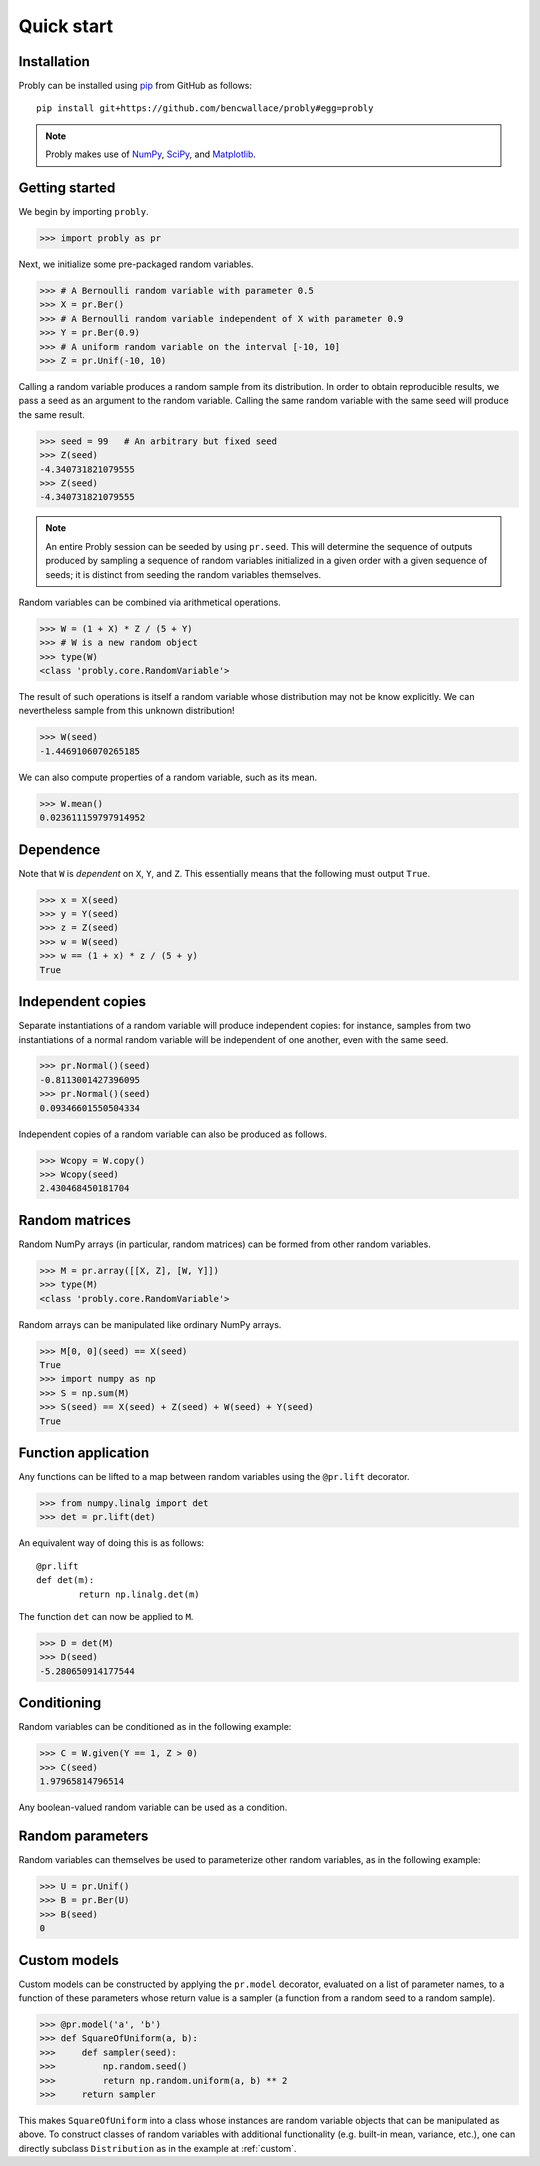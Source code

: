###########
Quick start
###########

************
Installation
************

Probly can be installed using `pip <https://pypi.org/project/pip/>`_ from GitHub as follows::

   pip install git+https://github.com/bencwallace/probly#egg=probly

.. note::

   Probly makes use of `NumPy <http://www.numpy.org/>`_, `SciPy <https://www.scipy.org/>`_, and `Matplotlib <https://matplotlib.org/>`_.

***************
Getting started
***************

We begin by importing ``probly``.

>>> import probly as pr

Next, we initialize some pre-packaged random variables.

>>> # A Bernoulli random variable with parameter 0.5
>>> X = pr.Ber()
>>> # A Bernoulli random variable independent of X with parameter 0.9
>>> Y = pr.Ber(0.9)
>>> # A uniform random variable on the interval [-10, 10]
>>> Z = pr.Unif(-10, 10)

Calling a random variable produces a random sample from its distribution.
In order to obtain reproducible results, we pass a seed as an argument to
the random variable. Calling the same random variable with the same seed
will produce the same result.

>>> seed = 99	# An arbitrary but fixed seed
>>> Z(seed)
-4.340731821079555
>>> Z(seed)
-4.340731821079555

.. note::

   An entire Probly session can be seeded by using ``pr.seed``. This will determine the sequence of outputs produced
   by sampling a sequence of random variables initialized in a given order with a given sequence of seeds; it is
   distinct from seeding the random variables themselves.

Random variables can be combined via arithmetical operations.

>>> W = (1 + X) * Z / (5 + Y)
>>> # W is a new random object
>>> type(W)
<class 'probly.core.RandomVariable'>

The result of such operations is itself a random variable whose
distribution may not be know explicitly.
We can nevertheless sample from this unknown distribution!

>>> W(seed)
-1.4469106070265185

We can also compute properties of a random variable, such as its mean.

>>> W.mean()
0.023611159797914952

**********
Dependence
**********
Note that ``W`` is *dependent* on ``X``, ``Y``, and ``Z``.
This essentially means that the following must output ``True``.

>>> x = X(seed)
>>> y = Y(seed)
>>> z = Z(seed)
>>> w = W(seed)
>>> w == (1 + x) * z / (5 + y)
True

******************
Independent copies
******************
Separate instantiations of a random variable will produce independent copies: for instance, samples from two
instantiations of a normal random variable will be independent of one another, even with the same seed.

>>> pr.Normal()(seed)
-0.8113001427396095
>>> pr.Normal()(seed)
0.09346601550504334

Independent copies of a random variable can also be produced as follows.

>>> Wcopy = W.copy()
>>> Wcopy(seed)
2.430468450181704

***************
Random matrices
***************
Random NumPy arrays (in particular, random matrices) can be formed from
other random variables.

>>> M = pr.array([[X, Z], [W, Y]])
>>> type(M)
<class 'probly.core.RandomVariable'>

Random arrays can be manipulated like ordinary NumPy arrays.

>>> M[0, 0](seed) == X(seed)
True
>>> import numpy as np
>>> S = np.sum(M)
>>> S(seed) == X(seed) + Z(seed) + W(seed) + Y(seed)
True

********************
Function application
********************
Any functions can be lifted to a map between random variables
using the ``@pr.lift`` decorator.

>>> from numpy.linalg import det
>>> det = pr.lift(det)

An equivalent way of doing this is as follows::

	@pr.lift
	def det(m):
		return np.linalg.det(m)

The function ``det`` can now be applied to ``M``.

>>> D = det(M)
>>> D(seed)
-5.280650914177544

************
Conditioning
************
Random variables can be conditioned as in the following example:

>>> C = W.given(Y == 1, Z > 0)
>>> C(seed)
1.97965814796514

Any boolean-valued random variable can be used as a condition.

*****************
Random parameters
*****************
Random variables can themselves be used to parameterize other random variables, as in the following example:

>>> U = pr.Unif()
>>> B = pr.Ber(U)
>>> B(seed)
0

*************
Custom models
*************
Custom models can be constructed by applying the ``pr.model`` decorator, evaluated on a list of parameter names,
to a function of these parameters whose return value is a sampler (a function from a random seed to a random sample).

>>> @pr.model('a', 'b')
>>> def SquareOfUniform(a, b):
>>>     def sampler(seed):
>>>         np.random.seed()
>>>         return np.random.uniform(a, b) ** 2
>>>     return sampler

This makes ``SquareOfUniform`` into a class whose instances are random variable objects that can be manipulated as
above. To construct classes of random variables with additional functionality (e.g. built-in mean, variance, etc.),
one can directly subclass ``Distribution`` as in the example at :ref:`custom`.
